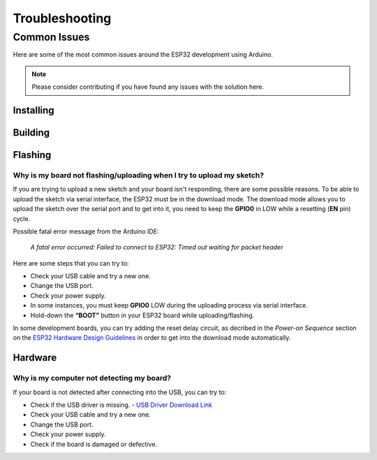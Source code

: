###############
Troubleshooting
###############

Common Issues
=============

Here are some of the most common issues around the ESP32 development using Arduino.

.. note:: Please consider contributing if you have found any issues with the solution here.

Installing
----------

Building
--------

Flashing
--------

Why is my board not flashing/uploading when I try to upload my sketch?
**********************************************************************

If you are trying to upload a new sketch and your board isn't responding, there are some possible reasons.
To be able to upload the sketch via serial interface, the ESP32 must be in the download mode. The download mode allows you to upload the sketch over the serial port and to get into it, you need to keep the **GPIO0** in LOW while a resetting (**EN** pin) cycle.

Possible fatal error message from the Arduino IDE:

    *A fatal error occurred: Failed to connect to ESP32: Timed out waiting for packet header*

Here are some steps that you can try to:

* Check your USB cable and try a new one.
* Change the USB port.
* Check your power supply.
* In some instances, you must keep **GPIO0** LOW during the uploading process via serial interface.
* Hold-down the **“BOOT”** button in your ESP32 board while uploading/flashing.

In some development boards, you can try adding the reset delay circuit, as decribed in the *Power-on Sequence* section on the `ESP32 Hardware Design Guidelines <https://www.espressif.com/sites/default/files/documentation/esp32_hardware_design_guidelines_en.pdf>`_ in order to get into the download mode automatically.

Hardware
--------

Why is my computer not detecting my board?
**************************************************

If your board is not detected after connecting into the USB, you can try to:

* Check if the USB driver is missing. - `USB Driver Download Link  <https://www.silabs.com/developers/usb-to-uart-bridge-vcp-drivers>`_
* Check your USB cable and try a new one.
* Change the USB port.
* Check your power supply.
* Check if the board is damaged or defective.

